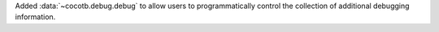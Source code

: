 Added :data:`~cocotb.debug.debug` to allow users to programmatically control the collection of additional debugging information.
